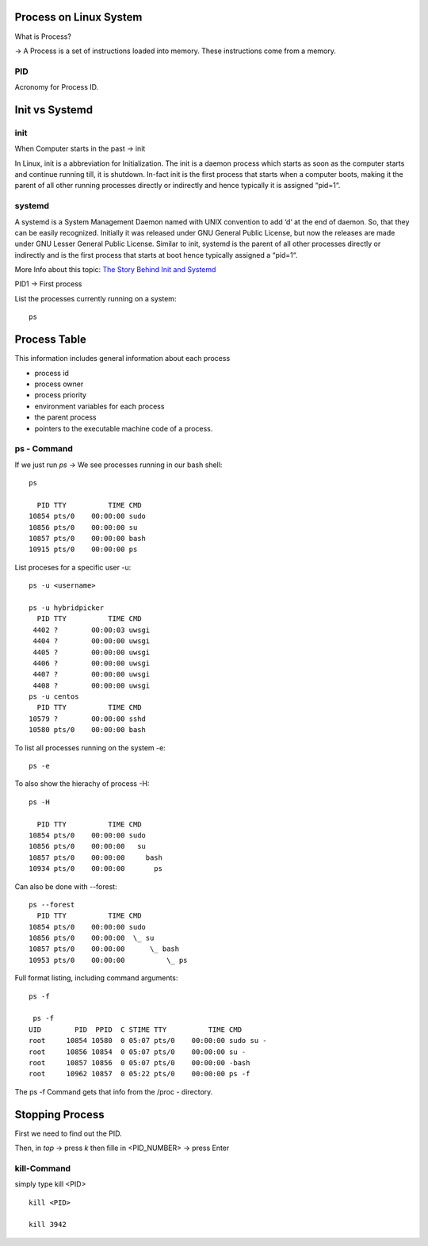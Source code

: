 ========================
Process on Linux System
========================

What is  Process?

-> A Process is a set of instructions loaded into memory. These instructions come from a memory.

PID
====

Acronomy for Process ID.

===============
Init vs Systemd
===============

init
=====

When Computer starts in the past -> init

In Linux, init is a abbreviation for Initialization. The init is a daemon process which starts as soon as the computer starts and continue running till, it is shutdown. In-fact init is the first process that starts when a computer boots, making it the parent of all other running processes directly or indirectly and hence typically it is assigned “pid=1“.

systemd
========

A systemd is a System Management Daemon named with UNIX convention to add ‘d‘ at the end of daemon. So, that they can be easily recognized. Initially it was released under GNU General Public License, but now the releases are made under GNU Lesser General Public License. Similar to init, systemd is the parent of all other processes directly or indirectly and is the first process that starts at boot hence typically assigned a “pid=1“.

More Info about this topic: `The Story Behind Init and Systemd <https://www.tecmint.com/systemd-replaces-init-in-linux/>`_

PID1 -> First process

List the processes currently running on a system::

    ps

==============
Process Table
==============

This information includes general information about each process

- process id
- process owner
- process priority
- environment variables for each process
- the parent process
- pointers to the executable machine code of a process.

ps - Command
=============

If we just run *ps* -> We see processes running in our bash shell::

    ps

      PID TTY          TIME CMD
    10854 pts/0    00:00:00 sudo
    10856 pts/0    00:00:00 su
    10857 pts/0    00:00:00 bash
    10915 pts/0    00:00:00 ps

List proceses for a specific user -u::

    ps -u <username>

    ps -u hybridpicker
      PID TTY          TIME CMD
     4402 ?        00:00:03 uwsgi
     4404 ?        00:00:00 uwsgi
     4405 ?        00:00:00 uwsgi
     4406 ?        00:00:00 uwsgi
     4407 ?        00:00:00 uwsgi
     4408 ?        00:00:00 uwsgi
    ps -u centos
      PID TTY          TIME CMD
    10579 ?        00:00:00 sshd
    10580 pts/0    00:00:00 bash

To list all processes running on the system -e::

    ps -e

To also show the hierachy of process -H::

    ps -H
    
      PID TTY          TIME CMD
    10854 pts/0    00:00:00 sudo
    10856 pts/0    00:00:00   su
    10857 pts/0    00:00:00     bash
    10934 pts/0    00:00:00       ps

Can also be done with --forest::

    ps --forest
      PID TTY          TIME CMD
    10854 pts/0    00:00:00 sudo
    10856 pts/0    00:00:00  \_ su
    10857 pts/0    00:00:00      \_ bash
    10953 pts/0    00:00:00          \_ ps

Full format listing, including command arguments::

    ps -f

     ps -f
    UID        PID  PPID  C STIME TTY          TIME CMD
    root     10854 10580  0 05:07 pts/0    00:00:00 sudo su -
    root     10856 10854  0 05:07 pts/0    00:00:00 su -
    root     10857 10856  0 05:07 pts/0    00:00:00 -bash
    root     10962 10857  0 05:22 pts/0    00:00:00 ps -f

The ps -f Command gets that info from the /proc - directory. 

=================
Stopping Process
=================

First we need to find out the PID.

Then, in *top* -> press *k* then fille in <PID_NUMBER> -> press Enter

kill-Command
=============

simply type kill <PID> ::

    kill <PID>

    kill 3942


